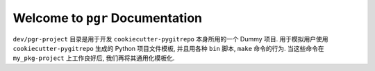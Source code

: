 Welcome to ``pgr`` Documentation
==============================================================================

``dev/pgr-project`` 目录是用于开发 ``cookiecutter-pygitrepo`` 本身所用的一个 Dummy 项目. 用于模拟用户使用 ``cookiecutter-pygitrepo`` 生成的 Python 项目文件模板, 并且用各种 ``bin`` 脚本, ``make`` 命令的行为. 当这些命令在 ``my_pkg-project`` 上工作良好后, 我们再将其通用化模板化.

.. contents::
    :class: this-will-duplicate-information-and-it-is-still-useful-here
    :depth: 1
    :local:
